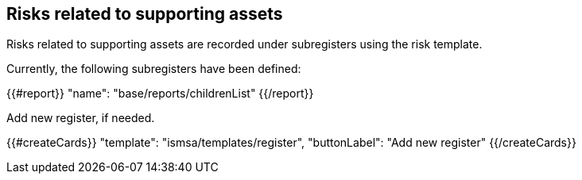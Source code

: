 ## Risks related to supporting assets

Risks related to supporting assets are recorded under subregisters using the risk template.

Currently, the following subregisters have been defined:

{{#report}}
  "name": "base/reports/childrenList"
{{/report}}

Add new register, if needed.

{{#createCards}}
  "template": "ismsa/templates/register",
  "buttonLabel": "Add new register"
{{/createCards}}